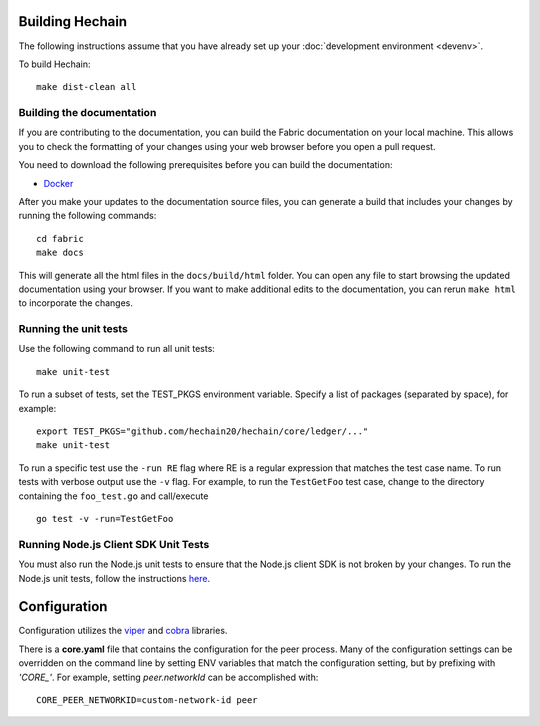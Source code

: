 Building Hechain
---------------------------

The following instructions assume that you have already set up your
:doc:`development environment <devenv>`.

To build Hechain:

::

    make dist-clean all

Building the documentation
~~~~~~~~~~~~~~~~~~~~~~~~~~

If you are contributing to the documentation, you can build the Fabric
documentation on your local machine. This allows you to check the formatting
of your changes using your web browser before you open a pull request.

You need to download the following prerequisites before you can build the
documentation:

- `Docker <https://docs.docker.com/get-docker/>`__

After you make your updates to the documentation source files, you can generate
a build that includes your changes by running the following commands:

::

    cd fabric
    make docs

This will generate all the html files in the ``docs/build/html`` folder. You can
open any file to start browsing the updated documentation using your browser. If you
want to make additional edits to the documentation, you can rerun ``make html``
to incorporate the changes.

Running the unit tests
~~~~~~~~~~~~~~~~~~~~~~

Use the following command to run all unit tests:

::

    make unit-test

To run a subset of tests, set the TEST_PKGS environment variable.
Specify a list of packages (separated by space), for example:

::

    export TEST_PKGS="github.com/hechain20/hechain/core/ledger/..."
    make unit-test

To run a specific test use the ``-run RE`` flag where RE is a regular
expression that matches the test case name. To run tests with verbose
output use the ``-v`` flag. For example, to run the ``TestGetFoo`` test
case, change to the directory containing the ``foo_test.go`` and
call/execute

::

    go test -v -run=TestGetFoo


Running Node.js Client SDK Unit Tests
~~~~~~~~~~~~~~~~~~~~~~~~~~~~~~~~~~~~~

You must also run the Node.js unit tests to ensure that the Node.js
client SDK is not broken by your changes. To run the Node.js unit tests,
follow the instructions
`here <https://github.com/hyperledger/fabric-sdk-node/blob/main/README.md>`__.

Configuration
-------------

Configuration utilizes the `viper <https://github.com/spf13/viper>`__
and `cobra <https://github.com/spf13/cobra>`__ libraries.

There is a **core.yaml** file that contains the configuration for the
peer process. Many of the configuration settings can be overridden on
the command line by setting ENV variables that match the configuration
setting, but by prefixing with *'CORE\_'*. For example, setting
`peer.networkId` can be accomplished with:

::

    CORE_PEER_NETWORKID=custom-network-id peer

.. Licensed under Creative Commons Attribution 4.0 International License
   https://creativecommons.org/licenses/by/4.0/
